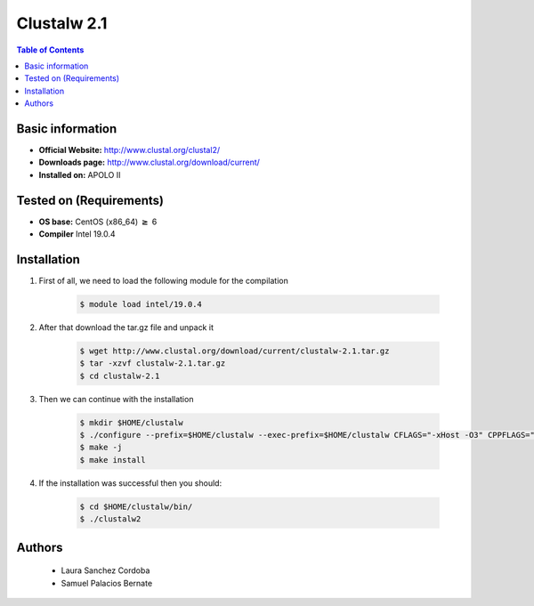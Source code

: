 .. _clustalw-2.1-index:


Clustalw 2.1
============

.. contents:: Table of Contents

Basic information
-----------------

- **Official Website:** http://www.clustal.org/clustal2/
- **Downloads page:** http://www.clustal.org/download/current/
- **Installed on:** APOLO II

Tested on (Requirements)
------------------------

- **OS base:** CentOS (x86_64) :math:`\boldsymbol{\ge}` 6

- **Compiler** Intel 19.0.4

Installation
-------------

#. First of all, we need to load the following module for the compilation

    .. code-block:: bash

        $ module load intel/19.0.4

#. After that download the tar.gz file and unpack it

    .. code-block:: bash

        $ wget http://www.clustal.org/download/current/clustalw-2.1.tar.gz
        $ tar -xzvf clustalw-2.1.tar.gz
        $ cd clustalw-2.1

#. Then we can continue with the installation

    .. code-block:: bash

        $ mkdir $HOME/clustalw
        $ ./configure --prefix=$HOME/clustalw --exec-prefix=$HOME/clustalw CFLAGS="-xHost -O3" CPPFLAGS="-xHost -O3" CXXFLAGS="-xHost -O3"
        $ make -j
        $ make install

#. If the installation was successful then you should:

    .. code-block:: bash

        $ cd $HOME/clustalw/bin/
        $ ./clustalw2


Authors
-------
 - Laura Sanchez Cordoba
 - Samuel Palacios Bernate
